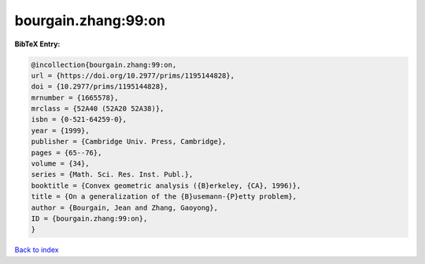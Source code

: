 bourgain.zhang:99:on
====================

.. :cite:t:`bourgain.zhang:99:on`

.. bibliography:: ../../All.bib

**BibTeX Entry:**

.. code-block:: bibtex

   @incollection{bourgain.zhang:99:on,
   url = {https://doi.org/10.2977/prims/1195144828},
   doi = {10.2977/prims/1195144828},
   mrnumber = {1665578},
   mrclass = {52A40 (52A20 52A38)},
   isbn = {0-521-64259-0},
   year = {1999},
   publisher = {Cambridge Univ. Press, Cambridge},
   pages = {65--76},
   volume = {34},
   series = {Math. Sci. Res. Inst. Publ.},
   booktitle = {Convex geometric analysis ({B}erkeley, {CA}, 1996)},
   title = {On a generalization of the {B}usemann-{P}etty problem},
   author = {Bourgain, Jean and Zhang, Gaoyong},
   ID = {bourgain.zhang:99:on},
   }

`Back to index <../index>`_
